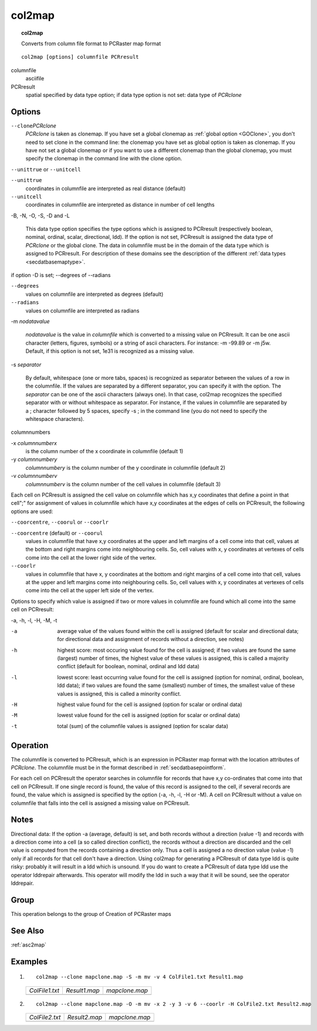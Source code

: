
.. index::
   single: col2map

.. _col2map:

*******
col2map
*******
.. topic:: col2map

   Converts from column file format to PCRaster map format

::

  col2map [options] columnfile PCRresult

columnfile
   asciifile

PCRresult
   spatial
   specified by data type option; if data type option is not set: data type of :emphasis:`PCRclone`

Options
=======


:literal:`--clone`:emphasis:`PCRclone`
   :emphasis:`PCRclone` is taken as clonemap. If you have set a global clonemap as :ref:`global option <GOClone>`, you don't need to set clone in the command line: the clonemap you have set as global option is taken as clonemap. If you have not set a global clonemap or if you want to use a different clonemap than the global clonemap, you must specify the clonemap in the command line with the clone option.



:literal:`--unittrue` or :literal:`--unitcell`

:literal:`--unittrue`
   coordinates in columnfile are interpreted as real distance (default)

:literal:`--unitcell`
   coordinates in columnfile are interpreted as distance in number of cell lengths

 


-B, -N, -O, -S, -D and -L 



   This data type option specifies the type options which is assigned to PCRresult (respectively boolean, nominal, ordinal, scalar, directional, ldd). If the option is not set, PCRresult is assigned the data type of :emphasis:`PCRclone` or the global clone. The data in columnfile must be in the domain of the data type which is assigned to PCRresult. For description of these domains see the description of the different :ref:`data types <secdatbasemaptype>`.

 

if option -D is set; --degrees of --radians

:literal:`--degrees`
   values on columnfile are interpreted as degrees (default)

:literal:`--radians`
   values on columnfile are interpreted as radians

 


-m :emphasis:`nodatavalue` 


   :emphasis:`nodatavalue` is the value in :emphasis:`columnfile` which is converted to a missing value on PCRresult. It can be one ascii character (letters, figures, symbols) or a string of ascii characters. For instance: -m -99.89 or -m j5w. Default, if this option is not set, 1e31 is recognized as a missing value.

 


-s :emphasis:`separator`


   By default, whitespace (one or more tabs, spaces) is recognized as separator between the values of a row in the columnfile. If the values are separated by a different separator, you can specify it with the option. The :emphasis:`separator` can be one of the ascii characters (always one). In that case, col2map recognizes the specified separator with or without whitespace as separator. For instance, if the values in columnfile are separated by a ; character followed by 5 spaces, specify -s ; in the command line (you do not need to specify the whitespace characters).

 


columnnumbers


-x :emphasis:`columnnumberx` 
   is the column number of the x coordinate in columnfile (default 1)


-y :emphasis:`columnnumbery` 
   :emphasis:`columnnumbery` is the column number of the y coordinate in columnfile (default 2)


-v :emphasis:`columnnumberv` 
   :emphasis:`columnnumberv` is the column number of the cell values in columnfile (default 3)

 


Each cell on PCRresult is assigned the cell value on columnfile which has x,y coordinates that define a point in that cell";" for assignment of values in columnfile which have x,y coordinates at the edges of cells on PCRresult, the following options are used: 

:literal:`--coorcentre`, :literal:`--coorul` or :literal:`--coorlr`

:literal:`--coorcentre` (default) or :literal:`--coorul` 
   values in columnfile that have x,y coordinates at the upper and left margins of a cell come into that cell, values at the bottom and right margins come into neighbouring cells. So, cell values with x, y coordinates at vertexes of cells come into the cell at the lower right side of the vertex.

:literal:`--coorlr`
   values in columnfile that have x, y coordinates at the bottom and right margins of a cell come into that cell, values at the upper and left margins come into neighbouring cells. So, cell values with x, y coordinates at vertexes of cells come into the cell at the upper left side of the vertex.

 


Options to specify which value is assigned if two or more values in
columnfile are found which all come into the same cell on PCRresult: 


-a, -h, -l, -H, -M, -t

-a
   average value of the values found within the cell is assigned (default for scalar and directional data; for directional data and assignment of records without a direction, see notes)

-h
   highest score: most occuring value found for the cell is assigned; if two values are found the same (largest) number of times, the highest value of these values is assigned, this is called a majority conflict (default for boolean, nominal, ordinal and ldd data)

-l
   lowest score: least occurring value found for the cell is assigned (option for nominal, ordinal, boolean, ldd data); if two values are found the same (smallest) number of times, the smallest value of these values is assigned, this is called a minority conflict.

-H
   highest value found for the cell is assigned (option for scalar or ordinal data)

-M
   lowest value found for the cell is assigned (option for scalar or ordinal data)

-t
   total (sum) of the columnfile values is assigned (option for scalar data)

 

Operation
=========

The columnfile is converted to PCRresult, which is an expression in PCRaster map format with the location attributes of :emphasis:`PCRclone`. The columnfile must be in the format described in :ref:`secdatbasepointform`.

For each cell on PCRresult the operator searches in columnfile for records that have x,y co-ordinates that come into that cell on PCRresult. If one single record is found, the value of this record is assigned to the cell, if several records are found, the value which is assigned is specified by the option (-a, -h, -l, -H or -M). A cell on PCRresult without a value on columnfile that falls into the cell is assigned a missing value on PCRresult. 

Notes
=====


Directional data: If the option -a (average, default) is set, and both records
without a direction (value -1) and records with a direction come into a cell
(a so called direction conflict), the records without a direction are
discarded and the cell value is computed from the records containing a
direction only. Thus a cell is assigned a no direction value (value -1) only
if all records for that cell don't have a direction.
Using col2map for generating a PCRresult of data type ldd is quite risky: probably it will result in a ldd which is unsound. If you do want to create a PCRresult of data type ldd use the operator lddrepair afterwards. This operator will modify the ldd in such a way that it will be sound, see the operator lddrepair. 

Group
=====
This operation belongs to the group of  Creation of PCRaster maps

See Also
========
:ref:`asc2map`

Examples
========
#. ::

      col2map --clone mapclone.map -S -m mv -v 4 ColFile1.txt Result1.map

   ==================================================== =========================================== ============================================
   `ColFile1.txt`                                       `Result1.map`                               `mapclone.map`                      
   .. literalinclude:: ../examples/col2map_ColFile1.txt .. image::  ../examples/col2map_Result1.png .. image::  ../examples/mapattr_mapclone.png
   ==================================================== =========================================== ============================================

#. ::

      col2map --clone mapclone.map -O -m mv -x 2 -y 3 -v 6 --coorlr -H ColFile2.txt Result2.map

   ==================================================== =========================================== ============================================
   `ColFile2.txt`                                       `Result2.map`                               `mapclone.map`                      
   .. literalinclude:: ../examples/col2map_ColFile2.txt .. image::  ../examples/col2map_Result2.png .. image::  ../examples/mapattr_mapclone.png
   ==================================================== =========================================== ============================================

